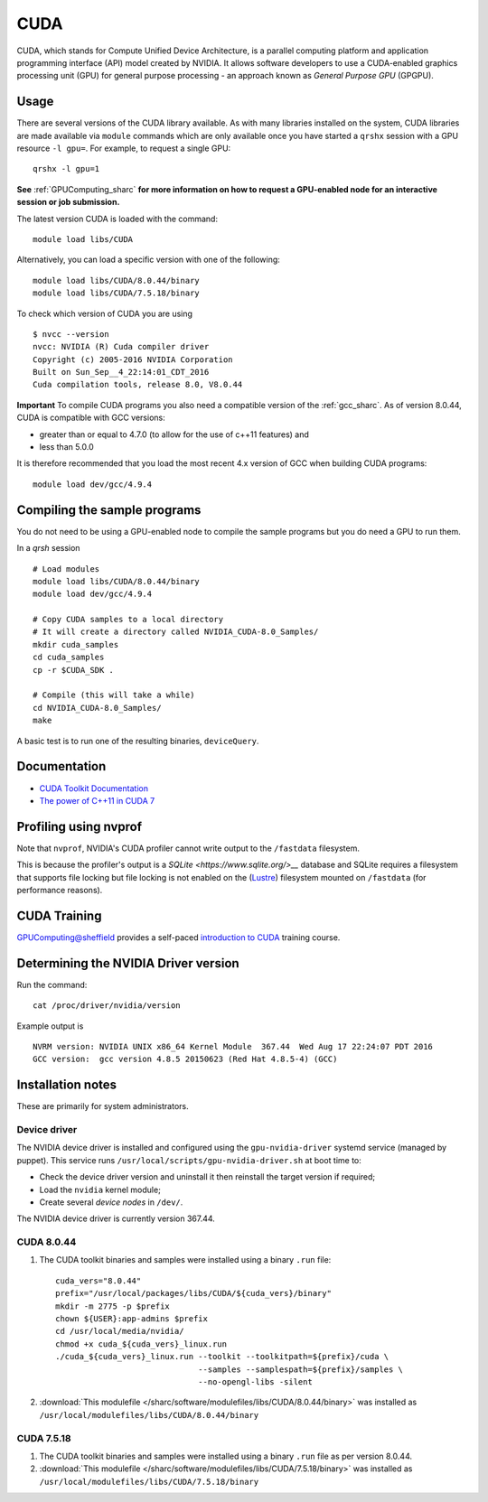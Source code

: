 .. _cuda_sharc:

CUDA
====

CUDA, which stands for Compute Unified Device Architecture, is a parallel computing platform and application programming interface (API) model created by NVIDIA.
It allows software developers to use a CUDA-enabled graphics processing unit (GPU) for general purpose processing - an approach known as *General Purpose GPU* (GPGPU).

Usage
-----

There are several versions of the CUDA library available. As with many libraries installed on the system, CUDA libraries are made available via ``module`` commands which are only available once you have started a ``qrshx`` session with a GPU resource ``-l gpu=``. For example, to request a single GPU: ::

  qrshx -l gpu=1

**See** :ref:`GPUComputing_sharc` **for more information on how to request a GPU-enabled node for an interactive session or job submission.** 

The latest version CUDA is loaded with the command: ::

        module load libs/CUDA

Alternatively, you can load a specific version with one of the following: ::

        module load libs/CUDA/8.0.44/binary
        module load libs/CUDA/7.5.18/binary

To check which version of CUDA you are using ::

        $ nvcc --version
        nvcc: NVIDIA (R) Cuda compiler driver
        Copyright (c) 2005-2016 NVIDIA Corporation
        Built on Sun_Sep__4_22:14:01_CDT_2016
        Cuda compilation tools, release 8.0, V8.0.44

**Important** To compile CUDA programs you also need a compatible version of the :ref:`gcc_sharc`.  As of version 8.0.44, CUDA is compatible with GCC versions:

* greater than or equal to 4.7.0 (to allow for the use of c++11 features) and
* less than 5.0.0

It is therefore recommended that you load the most recent 4.x version of GCC when building CUDA programs: ::

        module load dev/gcc/4.9.4

Compiling the sample programs
-----------------------------
You do not need to be using a GPU-enabled node to compile the sample programs but you do need a GPU to run them.

In a `qrsh` session ::

        # Load modules
        module load libs/CUDA/8.0.44/binary
        module load dev/gcc/4.9.4

        # Copy CUDA samples to a local directory
        # It will create a directory called NVIDIA_CUDA-8.0_Samples/
        mkdir cuda_samples
        cd cuda_samples
        cp -r $CUDA_SDK .

        # Compile (this will take a while)
        cd NVIDIA_CUDA-8.0_Samples/
        make

A basic test is to run one of the resulting binaries, ``deviceQuery``.

Documentation
-------------
* `CUDA Toolkit Documentation <http://docs.nvidia.com/cuda/index.html#axzz3uLoSltnh>`_
* `The power of C++11 in CUDA 7 <http://devblogs.nvidia.com/parallelforall/power-cpp11-cuda-7/>`_

Profiling using nvprof
----------------------

Note that ``nvprof``, NVIDIA's CUDA profiler cannot write output to the ``/fastdata`` filesystem.

This is because the profiler's output is a `SQLite <https://www.sqlite.org/>__` database and SQLite requires a filesystem that supports file locking
but file locking is not enabled on the (`Lustre <http://lustre.org/>`__) filesystem mounted on ``/fastdata`` (for performance reasons). 

CUDA Training
-------------

`GPUComputing@sheffield <http://gpucomputing.shef.ac.uk>`_ provides a self-paced `introduction to CUDA <http://gpucomputing.shef.ac.uk/education/cuda/>`_ training course.

Determining the NVIDIA Driver version
-------------------------------------
Run the command: ::

        cat /proc/driver/nvidia/version

Example output is ::

        NVRM version: NVIDIA UNIX x86_64 Kernel Module  367.44  Wed Aug 17 22:24:07 PDT 2016
        GCC version:  gcc version 4.8.5 20150623 (Red Hat 4.8.5-4) (GCC)

Installation notes
------------------
These are primarily for system administrators.

Device driver
^^^^^^^^^^^^^

The NVIDIA device driver is installed and configured using the ``gpu-nvidia-driver`` systemd service (managed by puppet).
This service runs ``/usr/local/scripts/gpu-nvidia-driver.sh`` at boot time to:

- Check the device driver version and uninstall it then reinstall the target version if required;
- Load the ``nvidia`` kernel module;
- Create several *device nodes* in ``/dev/``.

The NVIDIA device driver is currently version 367.44.

CUDA 8.0.44
^^^^^^^^^^^

#. The CUDA toolkit binaries and samples were installed using a binary ``.run`` file: ::

        cuda_vers="8.0.44"
        prefix="/usr/local/packages/libs/CUDA/${cuda_vers}/binary"
        mkdir -m 2775 -p $prefix
        chown ${USER}:app-admins $prefix
        cd /usr/local/media/nvidia/
        chmod +x cuda_${cuda_vers}_linux.run
        ./cuda_${cuda_vers}_linux.run --toolkit --toolkitpath=${prefix}/cuda \
                                      --samples --samplespath=${prefix}/samples \
                                      --no-opengl-libs -silent

#. :download:`This modulefile </sharc/software/modulefiles/libs/CUDA/8.0.44/binary>` was installed as ``/usr/local/modulefiles/libs/CUDA/8.0.44/binary``

CUDA 7.5.18
^^^^^^^^^^^

#. The CUDA toolkit binaries and samples were installed using a binary ``.run`` file as per version 8.0.44.
#. :download:`This modulefile </sharc/software/modulefiles/libs/CUDA/7.5.18/binary>` was installed as ``/usr/local/modulefiles/libs/CUDA/7.5.18/binary``
